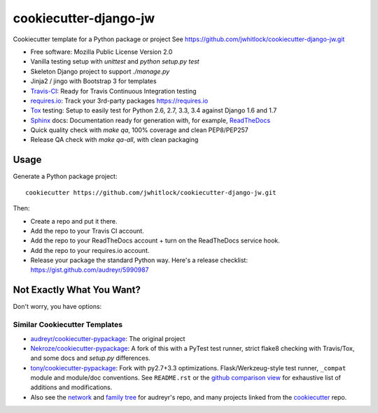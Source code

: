 ======================
cookiecutter-django-jw
======================

Cookiecutter template for a Python package or project
See https://github.com/jwhitlock/cookiecutter-django-jw.git

* Free software: Mozilla Public License Version 2.0
* Vanilla testing setup with `unittest` and `python setup.py test`
* Skeleton Django project to support `./manage.py`
* Jinja2 / jingo with Bootstrap 3 for templates
* Travis-CI_: Ready for Travis Continuous Integration testing
* requires.io_: Track your 3rd-party packages https://requires.io
* Tox_ testing: Setup to easily test for Python 2.6, 2.7, 3.3, 3.4
  against Django 1.6 and 1.7
* Sphinx_ docs: Documentation ready for generation with, for example,
  ReadTheDocs_
* Quick quality check with `make qa`, 100% coverage and clean PEP8/PEP257
* Release QA check with `make qa-all`, with clean packaging
  

Usage
-----

Generate a Python package project::

    cookiecutter https://github.com/jwhitlock/cookiecutter-django-jw.git

Then:

* Create a repo and put it there.
* Add the repo to your Travis CI account.
* Add the repo to your ReadTheDocs account + turn on the ReadTheDocs service
  hook.
* Add the repo to your requires.io account.
* Release your package the standard Python way. Here's a release checklist:
  https://gist.github.com/audreyr/5990987

Not Exactly What You Want?
--------------------------

Don't worry, you have options:

Similar Cookiecutter Templates
~~~~~~~~~~~~~~~~~~~~~~~~~~~~~~

* `audreyr/cookiecutter-pypackage`_: The original project

* `Nekroze/cookiecutter-pypackage`_: A fork of this with a PyTest test runner,
  strict flake8 checking with Travis/Tox, and some docs and `setup.py` differences.

* `tony/cookiecutter-pypackage`_: Fork with py2.7+3.3 optimizations. Flask/Werkzeug-style
  test runner, ``_compat`` module and module/doc conventions. See ``README.rst`` or
  the `github comparison view`_ for exhaustive list of additions and modifications.

* Also see the `network`_ and `family tree`_ for audreyr's repo, and many
  projects linked from the cookiecutter_ repo.


.. _Travis-CI: http://travis-ci.org/
.. _Tox: http://testrun.org/tox/
.. _Sphinx: http://sphinx-doc.org/
.. _ReadTheDocs: https://readthedocs.org/
.. _`audreyr/cookiecutter-pypackage`: https://github.com/audreyr/cookiecutter-pypackage
.. _`Nekroze/cookiecutter-pypackage`: https://github.com/Nekroze/cookiecutter-pypackage
.. _`tony/cookiecutter-pypackage`: https://github.com/tony/cookiecutter-pypackage
.. _github comparison view: https://github.com/tony/cookiecutter-pypackage/compare/audreyr:master...master
.. _`network`: https://github.com/audreyr/cookiecutter-pypackage/network
.. _`family tree`: https://github.com/audreyr/cookiecutter-pypackage/network/members
.. _`cookiecutter`: https://github.com/audreyr/cookiecutter
.. _`requires.io`: https://requires.io
